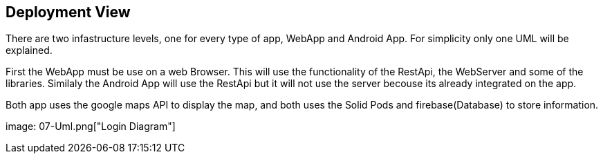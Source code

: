 [[section-deployment-view]]


== Deployment View

[role="arc42help"]
****
There are two infastructure levels, one for every type of app, WebApp and Android App. For simplicity only one UML will be explained.

First the WebApp must be use on a web Browser. This will use the functionality of the RestApi, the WebServer and some of the libraries. Similaly the Android App will use the RestApi but it will not use the server becouse its already integrated on the app.

Both app uses the google maps API to display the map, and both uses the Solid Pods and firebase(Database) to store information.


image: 07-Uml.png["Login Diagram"]

****


